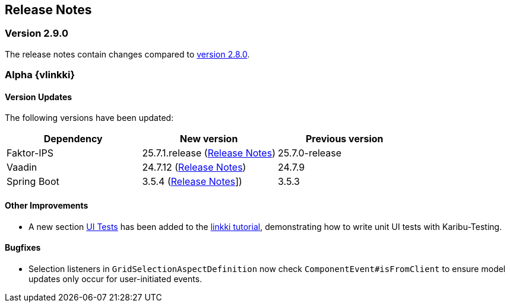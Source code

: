 :jbake-title: Release Notes
:jbake-type: chapter
:jbake-tags: release-notes
:jbake-status: published
:jbake-order: 0
// NO :source-dir: HERE, BECAUSE N&N NEEDS TO SHOW CODE AT ITS TIME OF ORIGIN, NOT LINK TO CURRENT CODE
:images-folder-name: 01_releasenotes

== Release Notes

=== Version 2.9.0

The release notes contain changes compared to link:https://doc.linkki-framework.org/2.8/00_releasenotes/#_version_2_8_0[version 2.8.0].

=== Alpha {vlinkki}

==== Version Updates

The following versions have been updated:

[cols="a,a,a"]
|===
| Dependency                    | New version       | Previous version

| Faktor-IPS                    | 25.7.1.release (link:https://doc.faktorzehn.org/faktor-ips/25.7/01_releasenotes/index.html[Release Notes]) | 25.7.0-release
| Vaadin                        | 24.7.12 (link:https://github.com/vaadin/platform/releases/tag/24.7.12[Release Notes]) | 24.7.9
| Spring Boot                   | 3.5.4 (link:https://github.com/spring-projects/spring-boot/wiki/Spring-Boot-3.5-Release-Notes[Release Notes]]) | 3.5.3
|===

// ==== UI Annotations and Aspects
//
// ==== Testing
//
==== Other Improvements
* A new section <<tutorial-step-11, UI Tests>> has been added to the <<linkki-tutorial,linkki tutorial>>, demonstrating how to write unit UI tests with Karibu-Testing.

==== Bugfixes
// https://jira.convista.com/browse/LIN-3289
* Selection listeners in `GridSelectionAspectDefinition` now check `ComponentEvent#isFromClient` to ensure model updates only occur for user-initiated events.